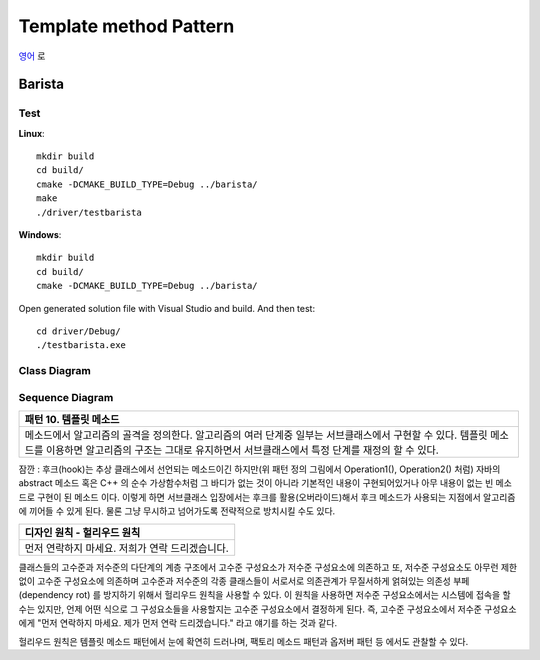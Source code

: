 
***********************
Template method Pattern
***********************

`영어 <README.rst>`_ 로

Barista
=======

Test
----

**Linux**::

 mkdir build
 cd build/
 cmake -DCMAKE_BUILD_TYPE=Debug ../barista/
 make
 ./driver/testbarista

**Windows**::

 mkdir build
 cd build/
 cmake -DCMAKE_BUILD_TYPE=Debug ../barista/

Open generated solution file with Visual Studio and build. And then test::

 cd driver/Debug/
 ./testbarista.exe


Class Diagram
-------------

.. image:: barista/imgs/Overview_of_Barista.jpg
   :scale: 50 %
   :alt: Class Diagram


Sequence Diagram
----------------

.. image:: barista/imgs/SequenceDiagram1.jpg
   :scale: 50 %
   :alt: Sequence Diagram


+------------------------------------------------------------------------------+
|패턴 10. 템플릿 메소드                                                        |
+==============================================================================+
|메소드에서 알고리즘의 골격을 정의한다. 알고리즘의 여러 단계중 일부는          |
|서브클래스에서 구현할 수 있다. 템플릿 메소드를 이용하면 알고리즘의 구조는     |
|그대로 유지하면서 서브클래스에서 특정 단계를 재정의 할 수 있다.               |
+------------------------------------------------------------------------------+


.. image:: TemplateMethod.jpg
   :scale: 50 %
   :alt: GoF's Template Method Pattern

잠깐 : 후크(hook)는 추상 클래스에서 선언되는 메소드이긴 하지만(위 패턴 정의
그림에서 Operation1(), Operation2() 처럼) 자바의 abstract 메소드 혹은 C++ 의 순수
가상함수처럼 그 바디가 없는 것이 아니라 기본적인 내용이 구현되어있거나 아무
내용이 없는 빈 메소드로 구현이 된 메소드 이다. 이렇게 하면 서브클래스 입장에서는
후크를 활용(오버라이드)해서 후크 메소드가 사용되는 지점에서 알고리즘에 끼어들 수
있게 된다. 물론 그냥 무시하고 넘어가도록 전략적으로 방치시킬 수도 있다.


+------------------------------------------------------------------------------+
|디자인 원칙 - 헐리우드 원칙                                                   |
+==============================================================================+
|먼저 연락하지 마세요. 저희가 연락 드리겠습니다.                               |
+------------------------------------------------------------------------------+


클래스들의 고수준과 저수준의 다단계의 계층 구조에서 고수준 구성요소가 저수준
구성요소에 의존하고 또, 저수준 구성요소도 아무런 제한없이 고수준 구성요소에
의존하며 고수준과 저수준의 각종 클래스들이 서로서로 의존관계가 무질서하게
얽혀있는 의존성 부페(dependency rot) 를 방지하기 위해서 헐리우드 원칙을 사용할 수
있다. 이 원칙을 사용하면 저수준 구성요소에서는 시스템에 접속을 할 수는 있지만,
언제 어떤 식으로 그 구성요소들을 사용할지는 고수준 구성요소에서 결정하게 된다.
즉, 고수준 구성요소에서 저수준 구성요소에게 "먼저 연락하지 마세요. 제가 먼저 연락
드리겠습니다." 라고 얘기를 하는 것과 같다.

헐리우드 원칙은 템플릿 메소드 패턴에서 눈에 확연히 드러나며, 팩토리 메소드 패턴과
옵저버 패턴 등 에서도 관찰할 수 있다.


